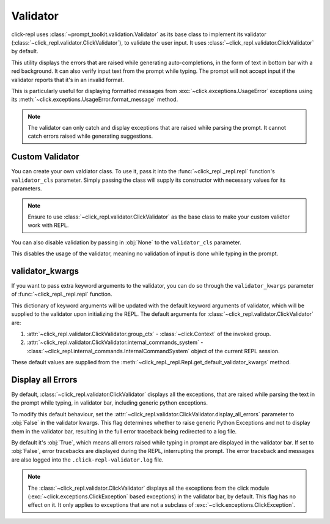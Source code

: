 Validator
=========

click-repl uses :class:`~prompt_toolkit.validation.Validator` as its base class to implement its validator
(:class:`~click_repl.validator.ClickValidator`), to validate the user input.
It uses :class:`~click_repl.validator.ClickValidator` by default.

This utility displays the errors that are raised while generating auto-completions, in the form of text in bottom bar
with a red background. It can also verify input text from the prompt while typing.
The prompt will not accept input if the validator reports that it's in an invalid format.

This is particularly useful for displaying formatted messages from :exc:`~click.exceptions.UsageError` exceptions using its
:meth:`~click.exceptions.UsageError.format_message` method.

.. note::

    The validator can only catch and display exceptions that are raised while parsing the prompt. It cannot catch
    errors raised while generating suggestions.

.. code-block:: python
   :linenos:

   import click
   from click_repl import repl

   @click.group(invoke_without_command=True)
   @click.pass_context
   def main(ctx):
       repl(ctx)

   @main.command()
   @click.argument('num', type=int)
   def get_number(num):
       print(num)


   main()

.. image:: ../../../assets/validator_example.gif
   :align: center
   :alt: validator_example


Custom Validator
----------------

You can create your own valdiator class. To use it, pass it into the :func:`~click_repl._repl.repl`
function's ``validator_cls`` parameter. Simply passing the class will supply its constructor with
necessary values for its parameters.

.. note::

	Ensure to use :class:`~click_repl.validator.ClickValidator` as the base class to make your custom validtor work with REPL.

.. code-block:: python
   :linenos:

   import click

   from click_repl import repl
   from click_repl.validator import ClickValidator


   class MyValidator(ClickValidator):
       def validate(self, document):
           # Implement your logic for validating input text in the prompt.
           ...

   @click.group(invoke_without_command=True)
   @click.pass_context
   def main(ctx):
       repl(ctx, validator_cls=MyValidator)  # Now, it'll use the custom validator.


   main()

You can also disable validation by passing in :obj:`None` to the ``validator_cls`` parameter.

.. code-block:: python
   :linenos:

   @click.group(invoke_without_command=True)
   @click.pass_context
   def main(ctx):
       repl(ctx, validator_cls=None)  # No validation is done during typing in prompt.


   main()

This disables the usage of the validator, meaning no validation of input is done while typing in the prompt.

validator_kwargs
----------------

If you want to pass extra keyword arguments to the validator, you can do so through the ``validator_kwargs`` parameter
of :func:`~click_repl._repl.repl` function.

.. code-block:: python
   :linenos:

   @click.group(invoke_without_command=True)
   @click.pass_context
   def main(ctx):
       repl(ctx, validator_kwargs={
           # Your extra keyword arguments go here.
           'display_all_errors': False
       })


   main()

This dictionary of keyword arguments will be updated with the default keyword arguments of validator, which will be supplied
to the validator upon initializing the REPL. The default arguments for :class:`~click_repl.validator.ClickValidator` are:

#. :attr:`~click_repl.validator.ClickValidator.group_ctx` - :class:`~click.Context` of the invoked group.
#. :attr:`~click_repl.validator.ClickValidator.internal_commands_system` - :class:`~click_repl.internal_commands.InternalCommandSystem` object of the current REPL session.

These default values are supplied from the :meth:`~click_repl._repl.Repl.get_default_validator_kwargs` method.

Display all Errors
------------------

By default, :class:`~click_repl.validator.ClickValidator` displays all the exceptions, that are raised while parsing the
text in the prompt while typing, in validator bar, including generic python exceptions.

To modify this default behaviour, set the :attr:`~click_repl.validator.ClickValidator.display_all_errors` parameter to
:obj:`False` in the validator kwargs. This flag determines whether to raise generic Python Exceptions
and not to display them in the validator bar, resulting in the full error traceback being
redirected to a log file.

By default it's :obj:`True`, which means all errors raised while typing in prompt are
displayed in the validator bar. If set to :obj:`False`, error tracebacks are displayed during the REPL,
interrupting the prompt. The error traceback and messages are also logged into the ``.click-repl-validator.log`` file.

.. note::

    The :class:`~click_repl.validator.ClickValidator` displays all the exceptions from the click module
    (:exc:`~click.exceptions.ClickException` based exceptions) in the validator bar, by default. This flag has no effect on it.
    It only applies to exceptions that are not a subclass of :exc:`~click.exceptions.ClickException`.


.. code-block:: python
   :linenos:

   import click
   from click_repl import repl

   @click.group(invoke_without_command=True)
   @click.pass_context
   def main(ctx):
       repl(ctx, validator_kwargs={
           'display_all_errors': False
       })

   def mock_error_during_shell_complete(ctx, param, incomplete):
       raise ValueError("mocking error during shell complete")

   @main.command()
   @click.argument('num', type=int)
   @click.option('--error', shell_complete=mock_error_during_shell_complete)
   def get_number(num, error):
       print(num)


   main()
